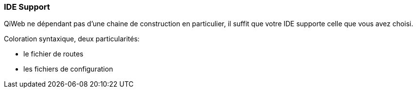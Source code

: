 
=== IDE Support

QiWeb ne dépendant pas d'une chaine de construction en particulier, il suffit que votre IDE supporte celle que vous
avez choisi.

Coloration syntaxique, deux particularités:

- le fichier de routes
- les fichiers de configuration


